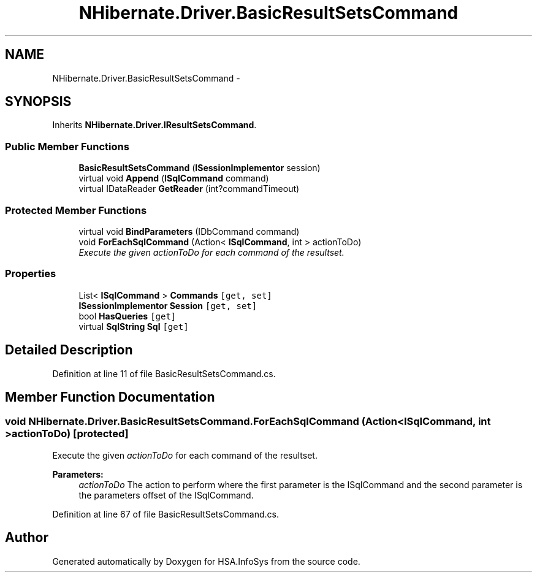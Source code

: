.TH "NHibernate.Driver.BasicResultSetsCommand" 3 "Fri Jul 5 2013" "Version 1.0" "HSA.InfoSys" \" -*- nroff -*-
.ad l
.nh
.SH NAME
NHibernate.Driver.BasicResultSetsCommand \- 
.SH SYNOPSIS
.br
.PP
.PP
Inherits \fBNHibernate\&.Driver\&.IResultSetsCommand\fP\&.
.SS "Public Member Functions"

.in +1c
.ti -1c
.RI "\fBBasicResultSetsCommand\fP (\fBISessionImplementor\fP session)"
.br
.ti -1c
.RI "virtual void \fBAppend\fP (\fBISqlCommand\fP command)"
.br
.ti -1c
.RI "virtual IDataReader \fBGetReader\fP (int?commandTimeout)"
.br
.in -1c
.SS "Protected Member Functions"

.in +1c
.ti -1c
.RI "virtual void \fBBindParameters\fP (IDbCommand command)"
.br
.ti -1c
.RI "void \fBForEachSqlCommand\fP (Action< \fBISqlCommand\fP, int > actionToDo)"
.br
.RI "\fIExecute the given \fIactionToDo\fP  for each command of the resultset\&. \fP"
.in -1c
.SS "Properties"

.in +1c
.ti -1c
.RI "List< \fBISqlCommand\fP > \fBCommands\fP\fC [get, set]\fP"
.br
.ti -1c
.RI "\fBISessionImplementor\fP \fBSession\fP\fC [get, set]\fP"
.br
.ti -1c
.RI "bool \fBHasQueries\fP\fC [get]\fP"
.br
.ti -1c
.RI "virtual \fBSqlString\fP \fBSql\fP\fC [get]\fP"
.br
.in -1c
.SH "Detailed Description"
.PP 
Definition at line 11 of file BasicResultSetsCommand\&.cs\&.
.SH "Member Function Documentation"
.PP 
.SS "void NHibernate\&.Driver\&.BasicResultSetsCommand\&.ForEachSqlCommand (Action< \fBISqlCommand\fP, int >actionToDo)\fC [protected]\fP"

.PP
Execute the given \fIactionToDo\fP  for each command of the resultset\&. 
.PP
\fBParameters:\fP
.RS 4
\fIactionToDo\fP The action to perform where the first parameter is the ISqlCommand and the second parameter is the parameters offset of the ISqlCommand\&.
.RE
.PP

.PP
Definition at line 67 of file BasicResultSetsCommand\&.cs\&.

.SH "Author"
.PP 
Generated automatically by Doxygen for HSA\&.InfoSys from the source code\&.
